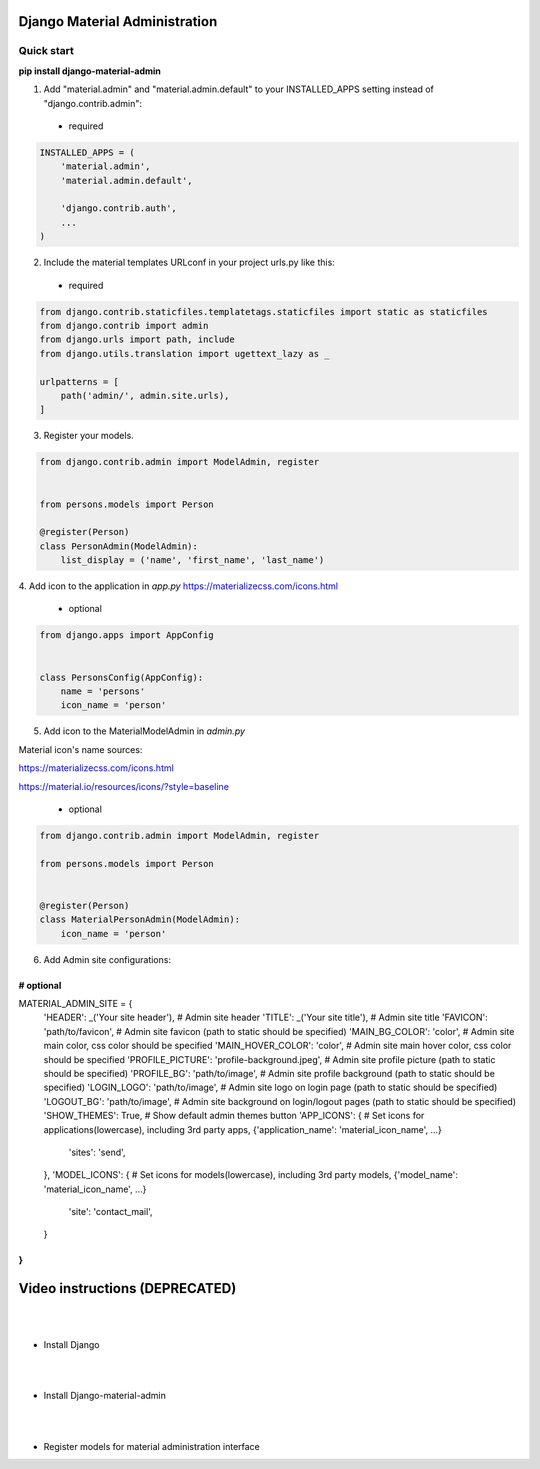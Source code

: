 |pypi| |python| |django|

.. .. |build|


.. |pypi| image:: https://d25lcipzij17d.cloudfront.net/badge.svg?id=py&type=6&v=1.6.2&x2=0
    :target: https://pypi.org/project/django-material-admin/
.. |python| image:: https://img.shields.io/badge/python-3.4+-blue.svg
    :target: https://www.python.org/
.. |django| image:: https://img.shields.io/badge/django-2.2-blue.svg
    :target: https://www.djangoproject.com/    
.. .. |build| image:: http://ec2-35-157-197-184.eu-central-1.compute.amazonaws.com:8080/buildStatus/icon?job=Job1
..    :target: http://ec2-35-157-197-184.eu-central-1.compute.amazonaws.com

==============================
Django Material Administration
==============================


.. image:: https://raw.githubusercontent.com/MaistrenkoAnton/django-material-admin/master/app/demo/screens/login.png

.. **login**: *admin*

.. **pass**: *123qaz123!A*

Quick start
-----------

 
**pip install django-material-admin**

1. Add "material.admin" and "material.admin.default" to your INSTALLED_APPS setting instead of "django.contrib.admin"::
 - required

.. code-block:: python

    INSTALLED_APPS = (
        'material.admin',
        'material.admin.default',

        'django.contrib.auth',
        ...
    )


2. Include the material templates URLconf in your project urls.py like this:
 - required

.. code-block:: python

    from django.contrib.staticfiles.templatetags.staticfiles import static as staticfiles
    from django.contrib import admin
    from django.urls import path, include
    from django.utils.translation import ugettext_lazy as _

    urlpatterns = [
        path('admin/', admin.site.urls),
    ]


3. Register your models.

.. code-block:: python

    from django.contrib.admin import ModelAdmin, register


    from persons.models import Person

    @register(Person)
    class PersonAdmin(ModelAdmin):
        list_display = ('name', 'first_name', 'last_name')

4. Add icon to the application in `app.py`
https://materializecss.com/icons.html
 - optional

.. code-block:: python

    from django.apps import AppConfig


    class PersonsConfig(AppConfig):
        name = 'persons'
        icon_name = 'person'


5. Add icon to the MaterialModelAdmin in `admin.py`

Material icon's name sources:

https://materializecss.com/icons.html

https://material.io/resources/icons/?style=baseline

 - optional

.. code-block:: python

    from django.contrib.admin import ModelAdmin, register

    from persons.models import Person


    @register(Person)
    class MaterialPersonAdmin(ModelAdmin):
        icon_name = 'person'


6. Add Admin site configurations:

# optional
##########################################################

MATERIAL_ADMIN_SITE = {
    'HEADER':  _('Your site header'),  # Admin site header
    'TITLE':  _('Your site title'),  # Admin site title
    'FAVICON':  'path/to/favicon',  # Admin site favicon (path to static should be specified)
    'MAIN_BG_COLOR':  'color',  # Admin site main color, css color should be specified
    'MAIN_HOVER_COLOR':  'color',  # Admin site main hover color, css color should be specified
    'PROFILE_PICTURE':  'profile-background.jpeg',  # Admin site profile picture (path to static should be specified)
    'PROFILE_BG':  'path/to/image',  # Admin site profile background (path to static should be specified)
    'LOGIN_LOGO':  'path/to/image',  # Admin site logo on login page (path to static should be specified)
    'LOGOUT_BG':  'path/to/image',  # Admin site background on login/logout pages (path to static should be specified)
    'SHOW_THEMES':  True,  #  Show default admin themes button
    'APP_ICONS': {  # Set icons for applications(lowercase), including 3rd party apps, {'application_name': 'material_icon_name', ...}
        'sites': 'send',
    },
    'MODEL_ICONS': {  # Set icons for models(lowercase), including 3rd party models, {'model_name': 'material_icon_name', ...}
        'site': 'contact_mail',
    }
}
##########################################################




==================
Video instructions (DEPRECATED)
==================
|
|
- Install Django

.. image:: https://raw.githubusercontent.com/MaistrenkoAnton/django-material-admin/master/app/demo/screens/material1.png
   :target: https://youtu.be/G101hR6gkFo
|
|
- Install Django-material-admin

.. image:: https://raw.githubusercontent.com/MaistrenkoAnton/django-material-admin/master/app/demo/screens/material2.png
   :target: https://youtu.be/s0gi1CV5PZ0
|
|
- Register models for material administration interface

.. image:: https://raw.githubusercontent.com/MaistrenkoAnton/django-material-admin/master/app/demo/screens/material3.png
   :target: https://youtu.be/C8AxT5RMnAw

